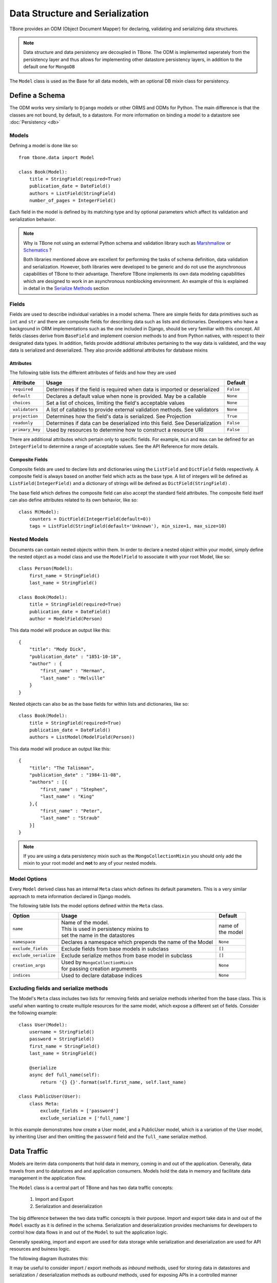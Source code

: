 .. _data:

================================================
Data Structure and Serialization
================================================

TBone provides an ODM (Object Document Mapper) for declaring, validating and serializing data structures.

.. note::
    Data structure and data persistency are decoupled in TBone.
    The ODM is implemented seperately from the persistency layer and thus allows for implementing other datastore persistency layers, in addition to the default one for ``MongoDB``

The ``Model`` class is used as the Base for all data models, with an optional DB mixin class for persistency.



Define a Schema
----------------

The ODM works very similarly to ``Django`` models or other ORMS and ODMs for Python. The main difference is that the classes are not bound, by default, to a datastore.
For more information on binding a model to a datastore see :doc:`Persistency <db>`


Models
~~~~~~~

Defining a model is done like so::

    from tbone.data import Model

    class Book(Model):
        title = StringField(required=True)
        publication_date = DateField()
        authors = ListField(StringField)
        number_of_pages = IntegerField()

Each field in the model is defined by its matching type and by optional parameters which affect its validation and serialization behavior. 


.. note::
    Why is TBone not using an external Python schema and validation library such as `Marshmallow <https://github.com/marshmallow-code/marshmallow>`_ or `Schematics <https://github.com/schematics/schematics>`_ ?

    Both libraries mentioned above are excellent for performing the tasks of schema definition, data validation and serialization.
    However, both libraries were developed to be generic and do not use the asynchronous capabilities of TBone to their advantage.
    Therefore TBone implements its own data modeling capabilities which are designed to work in an asynchronous nonblocking environment.
    An example of this is explained in detail in the `Serialize Methods`_ section



Fields
~~~~~~~~~~~~~

Fields are used to describe individual variables in a model schema. There are simple fields for data primitives such as ``int`` and ``str`` and there are composite fields for describing data such as lists and dictionaries. 
Developers who have a background in ORM implementations such as the one included in Django, should be very familiar with this concept.
All fields classes derive from ``BaseField`` and implement coersion methods to and from Python natives, with respect to their designated data types.
In addition, fields provide additional attributes pertaining to the way data is validated, and the way data is serialized and deserialized. They also provide additional attributes for database mixins


Attributes
^^^^^^^^^^^

The following table lists the different attributes of fields and how they are used

+-----------------+------------------------------------------------------------------------------------+----------------+
| Attribute       | Usage                                                                              | Default        |
+=================+====================================================================================+================+
| ``required``    | Determines if the field is required when data is imported or deserialized          |  ``False``     |
+-----------------+------------------------------------------------------------------------------------+----------------+
| ``default``     | Declares a default value when none is provided. May be a callable                  |  ``None``      |
+-----------------+------------------------------------------------------------------------------------+----------------+
| ``choices``     | Set a list of choices, limiting the field's acceptable values                      |  ``None``      |
+-----------------+------------------------------------------------------------------------------------+----------------+
| ``validators``  | A list of callables to provide external validation methods. See validators         |  ``None``      |
+-----------------+------------------------------------------------------------------------------------+----------------+
| ``projection``  | Determines how the field's data is serialized. See Projection                      |  ``True``      |
+-----------------+------------------------------------------------------------------------------------+----------------+
| ``readonly``    | Determines if data can be deserialized into this field. See Deserialization        |  ``False``     |
+-----------------+------------------------------------------------------------------------------------+----------------+
| ``primary_key`` | Used by resources to determine how to construct a resource URI                     |  ``False``     |
+-----------------+------------------------------------------------------------------------------------+----------------+


There are additional attributes which pertain only to specific fields. For example, ``min`` and ``max`` can be defined for an ``IntegerField`` to determine a range of acceptable values. See the API Reference for more details.


Composite Fields
^^^^^^^^^^^^^^^^^^

Composite fields are used to declare lists and dictionaries using the ``ListField`` and ``DictField`` fields respectively. A composite field is always based on another field which acts as the base type. 
A list of integers will be defined as ``ListField(IntegerField)`` and a dictionary of strings will be defined as ``DictField(StringField)`` .

The base field which defines the composite field can also accept the standard field attributes. The composite field itself can also define attributes related to its own behavior, like so::

    class M(Model):
        counters = DictField(IntegerField(default=0))
        tags = ListField(StringField(default='Unknown'), min_size=1, max_size=10)


Nested Models
~~~~~~~~~~~~~~

Documents can contain nested objects within them. In order to declare a nested object within your model, simply define the nested object as a model class and use the ``ModelField`` to associate it with your root Model, like so::

    class Person(Model):
        first_name = StringField()
        last_name = StringField()

    class Book(Model):
        title = StringField(required=True)
        publication_date = DateField()
        author = ModelField(Person)


This data model will produce an output like this::

    {
        "title": "Mody Dick",
        "publication_date" : "1851-10-18",
        "author" : {
            "first_name" : "Herman",
            "last_name" : "Melville"
        }
    }


Nested objects can also be as the base fields for within lists and dictionaries, like so::

    class Book(Model):
        title = StringField(required=True)
        publication_date = DateField()
        authors = ListModel(ModelField(Person))


This data model will produce an output like this::

    {
        "title": "The Talisman",
        "publication_date" : "1984-11-08",
        "authors" : [{
            "first_name" : "Stephen",
            "last_name" : "King"
        },{
            "first_name" : "Peter",
            "last_name" : "Straub"
        }]
    }


.. note::
    If you are using a data persistency mixin such as the ``MongoCollectionMixin`` you should only add the mixin to your root model and **not** to any of your nested models. 


Model Options
~~~~~~~~~~~~~~

Every ``Model`` derived class has an internal ``Meta`` class which defines its default parameters. This is a very similar approach to meta information declared in Django models.

The following table lists the model options defined within the ``Meta`` class.

+-----------------------+-----------------------------------------------------------+----------------+
| Option                | Usage                                                     | Default        |
+=======================+===========================================================+================+
| ``name``              | | Name of the model.                                      | | name of      |
|                       | | This is used in persistency mixins to                   | | the model    |
|                       | | set the name in the datastores                          |                |
+-----------------------+-----------------------------------------------------------+----------------+
| ``namespace``         | Declares a namespace which prepends the name of the Model |  ``None``      |
+-----------------------+-----------------------------------------------------------+----------------+
| ``exclude_fields``    | Exclude fields from base models in subclass               |  ``[]``        |
+-----------------------+-----------------------------------------------------------+----------------+
| ``exclude_serialize`` | Exclude serialize methos from base model in subclass      |  ``[]``        |
+-----------------------+-----------------------------------------------------------+----------------+
| ``creation_args``     | | Used by ``MongoCollectionMixin``                        |  ``None``      |
|                       | | for passing creation arguments                          |                |
+-----------------------+-----------------------------------------------------------+----------------+
| ``indices``           | Used to declare database indices                          |  ``None``      |
+-----------------------+-----------------------------------------------------------+----------------+



Excluding fields and serialize methods
~~~~~~~~~~~~~~~~~~~~~~~~~~~~~~~~~~~~~~~

The Model's ``Meta`` class includes two lists for removing fields and serialize methods inherited from the base class.
This is useful when wanting to create multiple resources for the same model, which expose a different set of fields.
Consider the following example::

    class User(Model):
        username = StringField()
        password = StringField()
        first_name = StringField()
        last_name = StringField()

        @serialize
        async def full_name(self):
            return '{} {}'.format(self.first_name, self.last_name)

    class PublicUser(User):
        class Meta:
            exclude_fields = ['password']
            exclude_serialize = ['full_name']

In this example demonstrates how create a User model, and a PublicUser model, which is a variation of the User model, by inheriting User and then omitting the ``password`` field and the ``full_name`` serialize method.


Data Traffic
---------------

Models are iterim data components that hold data in memory, coming in and out of the application. Generally, data travels from and to datastores and and application consumers. Models hold the data in memory and facilitate data management in the application flow.

The ``Model`` class is a central part of TBone and has two data traffic concepts:

    1. Import and Export
    2. Serialization and deserialization

The big difference between the two data traffic concepts is their purpose. Import and export take data in and out of the ``Model`` exactly as it is defined in the schema. Serialization and deserialization provides mechanisms for developers to control how data flows in and out of the ``Model`` to suit the application logic. 

Generally speaking, import and export are used for data storage while serialization and deserialization are used for API resources and buiness logic.

The following diagram illustrates this:

.. image:: /images/model1.png
    :align: center

It may be useful to consider import / export methods as *inbound* methods, used for storing data in datastores and serialization / deserialization methods as *outbound* methods, used for exposing APIs in a controlled manner


Import Data
----------------

There are multiple ways to manipulate data on a ``Model``. 

The most obvious is to access it's fields directly, like so::

    >>> book = Book()
    >>> b.title = 'Crime and Punishment'

While this example is pretty straighforward, it may not be very efficient if in cases were data is already stored in a ``dict`` which needs to be imported into a ``Model``.

The ``import_data`` method takes care of that, like so::

    >>> data = {
    ...     'title': 'Crime and Punishment',
    ...     'author': ' Fyodor Dostoyevsky',
    ...     'publication_date': '1866-01-01'  # actual date varies
    ... }
    >>> 
    >>> book = Book()
    >>> book.import_data(data)

A quicker way would be to use the ``Model`` constructor, like so::

    >> book = Book(data)

Data can be imported in a ``dict`` containing Python types, or data primitives. Once data is imported into the model is coerced into Python types and validated.


Export Data
----------------

The ``export_data`` method is used to convert the model into a Python ``dict``. 
The data is exported in a straighforward manner, mapping all ``Model`` fields to key/value pairs, like so::

    >>> data = book.export_data()
    >>> data
    {'isbn': '9781602523692', 'title': 'War and Peace', 'author': ['Leo Tolstoy'], 'format': 'Paperback', 'publication_date': datetime.datetime(1869, 1, 1, 0, 0, tzinfo=tzutc()), 'reviews': [], 'number_of_impressions': 0, 'number_of_views': 0} 
    >>> type(data)
    <class 'dict'>

The ``export_data`` method exports all data in native Python types. It accepts an optional ``native`` parameter to control how data is exported. If ``native`` is set to ``False`` data will be exported in primitive data types, like so::

    >>> data = book.export_data(native=False)
    >>> data
    {'isbn': '9781602523692', 'title': 'War and Peace', 'author': ['Leo Tolstoy'], 'format': 'Paperback', 'publication_date': '1869-01-01T00:00:00+00:00', 'reviews': [], 'number_of_impressions': 0, 'number_of_views': 0}
    >>> type(data)
    <class 'dict'>  

Observing the difference with the previous example where ``publication_date`` was exported native python ``datetime`` in this example ``publication_date`` was exported as a ISO_8601 formatted string.



Validation
----------------
 
 Model validation is the process of validating the data contained by the model. Validation is done individually for every field in the Model, and can also include model level validation, to combine values of multiple fields.  When ``Model.validate`` the model iterates through all its fields and call their respective ``validate`` methods individually. Each type of field implements its own validation, pertaining to its data type. 

 Explicitly calling the model validation is done like so::

    m = MyModel({'name': 'ron bugrundy'})
    m.validate()

The ``Model.validate`` method does not return any value. However, a ``ValueError`` exception will be thrown if any validation has failed.


 There are 3 forms of field validation:
    
    1. Type validation - Coercing the assigned data to the field's data type.
    2. Validator methods - These are field methods which are decorated with ``@validator`` and perform additional validation that requires logic
    3. External validator functions - These are functions which are external to the field class and are passed into field's declaration

To add an external validation to an existing field object, without subclassing, is done like so::

    def validate_positive(value):
        if value < 0:
            raise ValueError('Value should be positive')

    class Person(Model):
        age = IntegerField(validators=[validate_positive])

In this example an external validation method was added to the list of validators without subclassing ``IntegerField``.
This approach is useful when sharing validation methods across different fields.

Another approach is to subclass ``IntegerField`` and include the validation within the field it self, like so::

    class PositiveIntegerField(IntegerField):

        @validator
        def positive(value):
            if value < 0:
                raise ValueError('Value should be positive')

In this example the validation is implemented within the field's subclass.


Serialization
----------------

Models are responsible not only for declaring a schema and validating the data, but also for serializing the models to useful data structures. 
Controlling the way data models are serialized is extremely useful when creating APIs.
More often than not, the application's requirements dictate cases other than a straightforward one-to-one mapping between the data attributes of a model and the API.
In some cases there may be a need to omit some data, which is meant only for internal use and not for API consumption. 
In other cases there may be additional data attributes, required as part of an API endpoint, which are a result of a calculation, aggregation, or data manipulation between 1 or more data attributes. 

The following section reviews the tools that are implemented on the ``Model`` class and how they can be used to yield the desired results.

Model serialization is done using the ``serialize`` method:

.. autocomethod:: tbone.data.models.Model.serialize


This will produce a Python ``dict`` with the model's data. Unlike the ``export_data`` method, the one-to-one mapping of data fields is the default behavior. Developers can use Projection and the ``@serialize`` decorator to control the serialization of the model


.. note::
    ``Model.serialize`` is a coroutine, which needs to be awaited, or pushed into the event loop


Projection
~~~~~~~~~~~

The previous section went over ``Model`` serialization methods. This section covers specific instructions that can be added to the ``Field`` in order to determine how it is serialized. 

Every ``Field`` in the ``Model`` has a ``projection`` attribute, which defaults to ``True``. 
The projection field is a `ternary <https://en.wikipedia.org/wiki/Three-valued_logic>`_ value which can be set to either ``True``, ``False`` or ``None`` and determines the field's serialization in the following way:
    
    1. ``True`` means that the ``Field`` will always be serialized, even if its value is ``None``
    2. ``False`` means that the ``Field`` will only be serialized if its value is **not** ``None`` and will be skipped otherwise.
    3. ``None`` means that the ``Field`` will never be serialized, regardless of its value.

When a ``Model`` serialization method is called, it iterates through all the fields and uses the ``projection`` attribute to determine if and how to serialize the specific field.

The following example illustrates this::

    >>> from tbone.data.models import *
    >>> from tbone.data.fields import *
    >>> class BlogPost(Model):
    ...     title = StringField()
    ...     body = StringField()
    ...     number_of_views = IntegerField(default=0, projection=None)
    ... 
    >>> post = BlogPost({'title': 'Trees Are Tall', 'body': 'Trees can grow to be very tall ...'})
    >>> await post.serialize()
    {'title': 'Trees Are Tall', 'body': 'Trees can grow to be very tall ...'}

.. note::
    Plain Python shell ``await`` a co-routines as it does not have a running event loop. You can either script this code wrapped as a co-routine or use a 3rd party Python shell which supports an event loop.


The above example illustrates a ``Model`` that has a field used, in this case, for analytics, and is not required to be included as part of the API


``serialize`` methods
~~~~~~~~~~~~~~~~~~~~~~~~

When designing APIs, it is sometimes required to expose data which is not directly mapped to a single field in the model's schema.
Such data can be a result on a calculation, data aggregation or even data fetched from sources outside the model.
For this purpose, the ``Model`` class can implement serialize methods.

Serialize methods are regular member methods on the model with the following attributes:

    1. Serialize methods accept no external parameters and rely only on the model's data
    2. Serialize methods always return a primitive value
    3. Serialize methods are decorated with the ``@serialize`` decorator
    4. Serialize methods are coroutines and therefore are prefixed with ``async``

The following example illustrates this::

    >>> from tbone.data.models import *
    >>> from tbone.data.fields import *
    >>> class Trainee(Model):
    ...     weight = FloatField()
    ...     height = FloatField()
    ...     @serialize
    ...     async def bmi(self): # body mass index
    ...         return (self.weight*703)/(self.height*self.height)
    ... 
    >>> t = Trainee({'weight': 81.5, 'height' : 178})
    >>> t.serialize()
    {'weight': 81.5, 'height': 178.0, 'bmi': 1.8083101881075623}

(Please do not consider the above example to be a real BMI calculator)


The example above brings the quetion of why serialize methods need to be coroutines. 
In the ``bmi`` serialize example there are no lines of code which make use of the application's event loop.
However, serialize functions may include data from external sources as well. If such an implementation would not be using a coroutine the code will be blocking.

The following example illustrates this::

    from aiohttp import client
    from tbone.data.models import Model
    from tbone.data.fields import *

    API_KEY = '<get your own for free>';
    QUERY_URL = 'http://api.openweathermap.org/data/2.5/forecast?appid={key}&q={city},{state}'

    class CityInfo(Model):
        city = StringField()
        state = StringField()

        @serialize
        async def current_weather(self):
            async with aiohttp.ClientSession() as session:
                async with session.get(QUERY_URL.format(key=API_KEY, city=self.city, state=self.state)) as resp:
                    if resp.status == 200:  # http OK
                        data = await resp.json()
                        return data['list'][0]['main']['temp']
                    return None
    .
    .
    .
    city_info = CityInfo({'city': 'San Francisco', 'state': 'CA'})
    serialized_data = await city_info.serialize()


To see a fully working example, please visit the examples page in the project's repository



De-serialization
----------------

De-serialization is the process of constructing a data model from raw data, usually passed into the API.
The ``Model`` class implements a ``deserialize`` method which, by default, matches the data being passed to the fields defined on the model. Variables are assigned to their respective fields and the object's data is validated. 
Developers may want to customize this behavior to control how models are deserialized, from data.

Readonly
~~~~~~~~~

Every model field can be assigned with the ``readonly`` attribute.
This tells the model never to accept incoming data to certain fields using the deserialization method.
The following example illustrates this::

    class User(Model):
        username = StringField(required=True)
        password = StringField(readonly=True)






